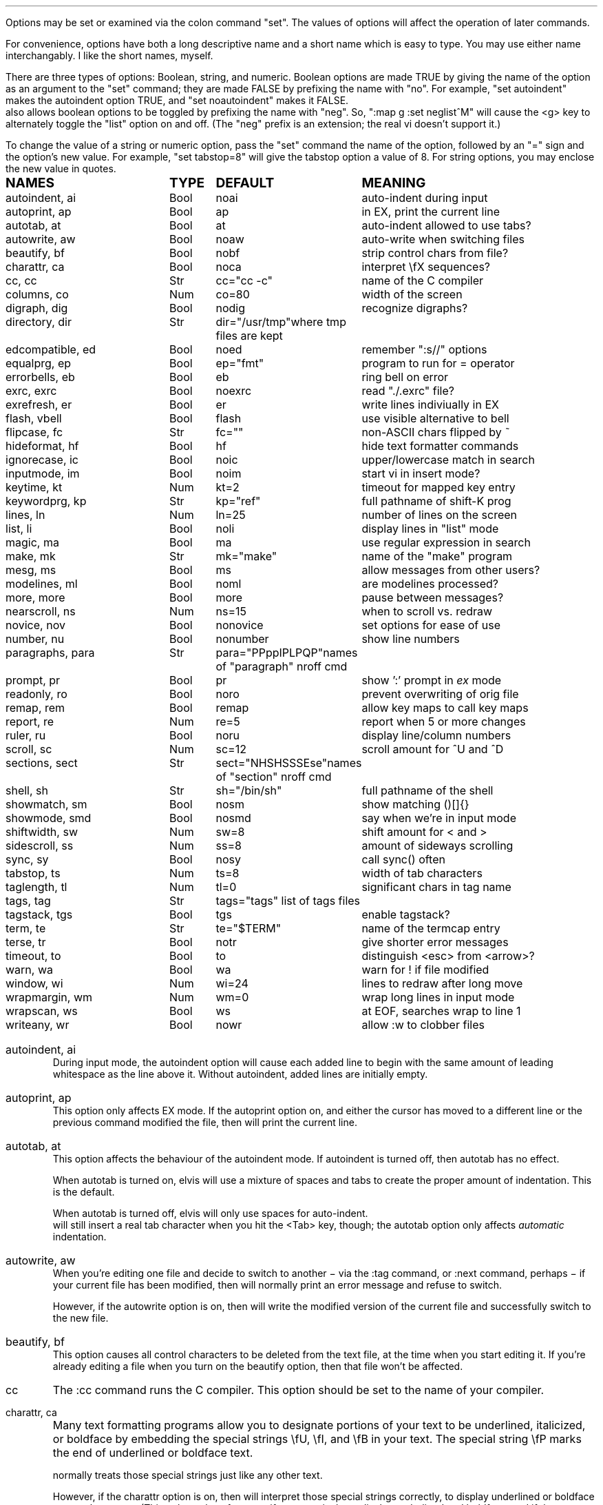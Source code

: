 .Go 5 "OPTIONS"
.PP
Options may be set or examined via the colon command "set".
The values of options will affect the operation of later commands.
.PP
For convenience, options have both a long descriptive name and a short name
which is easy to type.
You may use either name interchangably.
I like the short names, myself.
.PP
There are three types of options: Boolean, string, and numeric.
Boolean options are made TRUE by giving the name of the option as an
argument to the "set" command;
they are made FALSE by prefixing the name with "no".
For example, "set autoindent" makes the autoindent option TRUE,
and "set noautoindent" makes it FALSE.
\*E also allows boolean options to be toggled by prefixing the name with "neg".
So, ":map g :set neglist^M" will cause the <g> key to alternately toggle the
"list" option on and off.
(The "neg" prefix is an extension; the real vi doesn't support it.)
.PP
To change the value of a string or numeric option, pass the "set" command
the name of the option, followed by an "=" sign and the option's new value.
For example, "set tabstop=8" will give the tabstop option a value of 8.
For string options, you may enclose the new value in quotes.
.LD
.ta 1.9i 2.4i 3.8i
.ps +2
\fBNAMES	TYPE	DEFAULT	MEANING\fP
.ps -2
autoindent, ai	Bool	noai	auto-indent during input
autoprint, ap	Bool	ap	in EX, print the current line
autotab, at	Bool	at	auto-indent allowed to use tabs?
autowrite, aw	Bool	noaw	auto-write when switching files
beautify,  bf	Bool	nobf	strip control chars from file?
charattr, ca	Bool	noca	interpret \\fX sequences?
cc, cc	Str	cc="cc -c"	name of the C compiler
columns, co	Num	co=80	width of the screen
digraph, dig	Bool	nodig	recognize digraphs?
directory, dir	Str	dir="/usr/tmp"	where tmp files are kept
edcompatible, ed	Bool	noed	remember ":s//" options
equalprg, ep	Bool	ep="fmt"	program to run for = operator
errorbells, eb	Bool	eb	ring bell on error
exrc, exrc	Bool	noexrc	read "./.exrc" file?
exrefresh, er	Bool	er	write lines indiviually in EX
flash, vbell	Bool	flash	use visible alternative to bell
flipcase, fc	Str	fc=""	non-ASCII chars flipped by ~
hideformat, hf	Bool	hf	hide text formatter commands
ignorecase, ic	Bool	noic	upper/lowercase match in search
inputmode, im	Bool	noim	start vi in insert mode?
keytime, kt	Num	kt=2	timeout for mapped key entry
keywordprg, kp	Str	kp="ref"	full pathname of shift-K prog
lines, ln	Num	ln=25	number of lines on the screen
list, li	Bool	noli	display lines in "list" mode
magic, ma	Bool	ma	use regular expression in search
make, mk	Str	mk="make"	name of the "make" program
mesg, ms	Bool	ms	allow messages from other users?
modelines, ml	Bool	noml	are modelines processed?
more, more	Bool	more	pause between messages?
nearscroll, ns	Num	ns=15	when to scroll vs. redraw
novice, nov	Bool	nonovice	set options for ease of use
number, nu	Bool	nonumber	show line numbers
paragraphs, para	Str	para="PPppIPLPQP"	names of "paragraph" nroff cmd
prompt, pr	Bool	pr	show ':' prompt in \fIex\fR mode
readonly, ro	Bool	noro	prevent overwriting of orig file
remap, rem	Bool	remap	allow key maps to call key maps
report, re	Num	re=5	report when 5 or more changes
ruler, ru	Bool	noru	display line/column numbers
scroll, sc	Num	sc=12	scroll amount for ^U and ^D
sections, sect	Str	sect="NHSHSSSEse"	names of "section" nroff cmd
shell, sh	Str	sh="/bin/sh"	full pathname of the shell
showmatch, sm	Bool	nosm	show matching ()[]{}
showmode, smd	Bool	nosmd	say when we're in input mode
shiftwidth, sw	Num	sw=8	shift amount for < and >
sidescroll, ss	Num	ss=8	amount of sideways scrolling
sync, sy	Bool	nosy	call sync() often
tabstop, ts	Num	ts=8	width of tab characters
taglength, tl	Num	tl=0	significant chars in tag name
tags, tag	Str	tags="tags" list of tags files
tagstack, tgs	Bool	tgs	enable tagstack?
term, te	Str	te="$TERM"	name of the termcap entry
terse, tr	Bool	notr	give shorter error messages
timeout, to	Bool	to	distinguish <esc> from <arrow>?
warn, wa	Bool	wa	warn for ! if file modified
window, wi	Num	wi=24	lines to redraw after long move
wrapmargin, wm	Num	wm=0	wrap long lines in input mode
wrapscan, ws	Bool	ws	at EOF, searches wrap to line 1
writeany, wr	Bool	nowr	allow :w to clobber files
.DE
.TA
.ne 6
.IP "autoindent, ai"
During input mode, the autoindent option will cause each added line
to begin with the same amount of leading whitespace as the line above it.
Without autoindent, added lines are initially empty.
.IP "autoprint, ap"
This option only affects EX mode.
If the autoprint option on,
and either the cursor has moved to a different line
or the previous command modified the file,
then \*E will print the current line.
.IP "autotab, at"
This option affects the behaviour of the autoindent mode.
If autoindent is turned off, then autotab has no effect.
.IP
When autotab is turned on, elvis will use a mixture of spaces and tabs
to create the proper amount of indentation.
This is the default.
.IP
When autotab is turned off, elvis will only use spaces for auto-indent.
\*E will still insert a real tab character when you hit the <Tab> key, though;
the autotab option only affects \fIautomatic\fR indentation.
.IP "autowrite, aw"
When you're editing one file and decide to switch to another
\- via the :tag command, or :next command, perhaps \-
if your current file has been modified,
then \*E will normally print an error message and refuse to switch.
.IP
However, if the autowrite option is on,
then \*E will write the modified version of the current file
and successfully switch to the new file.
.IP "beautify, bf"
This option causes all control characters to be deleted from the text file,
at the time when you start editing it.
If you're already editing a file when you turn on the beautify option,
then that file won't be affected.
.IP cc
The :cc command runs the C compiler.
This option should be set to the name of your compiler.
.IP "charattr, ca"
Many text formatting programs allow you to designate portions of
your text to be underlined, italicized, or boldface by embedding
the special strings \\fU, \\fI, and \\fB in your text.
The special string \\fP marks the end of underlined or boldface text.
.IP
\*E normally treats those special strings just like any other text.
.IP
However, if the charattr option is on, then \*E will interpret
those special strings correctly,
to display underlined or boldface text on the screen.
(This only works, of course, if your terminal can display
underlined and boldface, and if the TERMCAP entry says how to do it.)
.IP "columns, co"
This option shows how wide your screen is.
.IP "digraph, dig"
This option is used to enable/disable recognition of digraphs.
The default value is nodigraph, which means that digraphs will not be
recognized.
.IP "directory, dir"
\*E stores text in temporary files.
This option allows you to control which directory those temporary files will
appear in.
The default is /usr/tmp.
.IP
This option can only be set in a .exrc file;
after that, \*E will have already started making temporary files
in some other directory, so it would be too late.
.IP "edcompatible, ed"
This option affects the behaviour of the ":s/regexp/text/options" command.
It is normally off (:se noed) which causes all of the substitution options
to be off unless explicitly given.
.IP
However, with edcompatible on (:se ed), the substitution command remembers
which options you used last time.
Those same options will continue to be used until you change them.
In edcompatible mode, when you explicitly give the name of a
substitution option, you will toggle the state of that option.
.IP
This all seems very strange to me, but its implementation was almost free
when I added the ":&" command to repeat the previous substitution,
so there it is.
.IP "equalprg, ep"
This holds the name & arguments of the external filter program
used the the visual = operator.
The defualt value is "fmt",
so the = operator will adjust line breaks in text.
.IP "errorbells, eb"
\*E normally rings a bell when you do something wrong.
This option lets you disable the bell.
.IP exrc
This option specifies whether a .exrc file in the current directory
should be executed.
By default, this option is off (":set noexrc") which prevents elvis from
executing .exrc in the current directory.
If the .exrc file in your home directory turns this option on (":set exrc")
then the \*E will attempt to execute the .exrc file in the current directory.
.IP
This option exist mainly for security reasons.
A mean-spirited person could do something like
.br
	echo >/tmp/.exrc '!rm -rf $HOME'
.br
and then anybody who attempted to edit or view a file in the /tmp directory
would lose most of their files.
With the exrc option turned off, this couldn't happen to you.
.IP "exrefresh, er"
The EX mode of \*E writes many lines to the screen.
You can make \*E either write each line to the screen separately,
or save up many lines and write them all at once.
.IP
The exrefresh option is normally on, so each line is written to the
screen separately.
.IP
You may wish to turn the exrefresh option off (:se noer) if the
"write" system call is costly on your machine, or if you're using a
windowing environment.
(Windowing environments scroll text a lot faster when you write
many lines at once.)
.IP
This option has no effect in visual command mode or input mode.
.IP "flash, vbell"
If your termcap entry describes a visible alternative to ringing
your terminal's bell, then this option will say whether the visible
version gets used or not.
Normally it will be.
.IP
If your termcap does NOT include a visible bell capability,
then the flash option will be off, and you can't turn it on.
.IP "flipcase, fc"
The flipcase option allows you to control how the non-ASCII characters are
altered by the "~" command.
.IP
The string is divided into pairs of characters.
When "~" is applied to a non-ASCII character,
\*E looks up the character in the flipcase string to see which pair it's in,
and replaces it by the other character of the pair.
.IP "hideformat, hf"
Many text formatters require you to embed format commands in your text,
on lines that start with a "." character.
\*E normally displays these lines like any other text,
but if the hideformat option is on,
then format lines are displayed as blank lines.
.IP "ignorecase, ic"
Normally, when \*E searches for text, it treats uppercase letters
as being different for lowercase letters.
.IP
When the ignorecase option is on, uppercase and lowercase are treated as equal.
.IP "inputmode, im"
This option allows you to have \*E start up in insert mode.
You can still exit insert mode at any time by hitting the ESC key, as usual.
Usually, this option would be set in your ".exrc" file.
.IP "keytime, kt"
The arrow keys of most terminals send a multi-character sequence.
It takes a measurable amount of time for these sequences to be transmitted.
The keytime option allows you to control the maximum amount of time
to allow for an arrow key (or other mapped key) to be received in full.
.IP
On most systems, the setting is the number of tenths of a second to allow
between characters.
On some other systems, the setting is in whole seconds.
.IP
Try to avoid setting keytime=1.
Most systems just count clock beats, so if you tried to read a character
shortly before a clock beat, you could allow almost no time at all for
reading the characters.
For higher keytime settings, the difference is less critical.
.IP
If your system's response time is poor, you might want to increase the keytime.
In particular, I've found that when keystrokes must be sent through a network
(via X windows, rlogin, or telnet, for example) the keytime should be set to
at least 1 second.
.IP
As a special case,
you can set keytime to 0 to disable this time limit stuff altogether.
The big problem here is:
If your arrow keys' sequences start with an ESC,
then every time you hit your ESC key \*E will wait... and wait...
to see if maybe that ESC was part of an arrow key's sequence.
.IP
NOTE: this option is a generalization of the timeout option of the real vi.
.IP "keywordprg, kp"
\*E has a special keyword lookup feature.
You move the cursor onto a word, and hit shift-K,
and \*E uses another program to look up the word
and display information about it.
.IP
This option says which program gets run.
.IP
The default value of this option is "ref",
which is a program that looks up the definition of a function in C.
It looks up the function name in a file called "refs" which is created by ctags.
.IP
You can subtitute other programs, such as an English dictionary program
or the online manual.
\*E runs the program, using the keyword as its only argument.
The program should write information to stdout.
The program's exit status should be 0, unless you want \*E to print
"<<< failed >>>".
.IP "lines, ln"
This option says how many lines you screen has.
.IP "list, li"
In nolist mode (the default), \*E displays text in a "normal" manner
-- with tabs expanded to an appropriate number of spaces, etc.
.IP
However, sometimes it is useful to have tab characters displayed differently.
In list mode, tabs are displayed as "^I",
and a "$" is displayed at the end of each line.
.IP "magic, ma"
The search mechanism in \*E can accept "regular expressions"
-- strings in which certain characters have special meaning.
.IP
The magic option is normally on, which causes these characters to be treated
specially.
.IP
If you turn the magic option off (:se noma),
then all characters except ^ and $ are treated literally.
^ and $ retain their special meanings regardless of the setting of magic.
.IP "make, mk"
The :make command runs your "make" program.
This option defines the name of your "make" program.
.IP mesg
With the real vi, running under real UNIX,
":set nomesg" would prevent other users from sending you messages.
\*E ignores it, though.
.IP "modelines, ml"
\*E supports modelines.
Modelines are lines near the beginning or end of your text file which
contain "ex:yowza:",
where "yowza" is any EX command.
A typical "yowza" would be something like "set ts=5 ca kp=spell wm=15".
Other text may also appear on a modeline,
so you can place the "ex:yowza:" in a comment:
.br
.ID
/* ex:set sw=4 ai: */
.DE
.IP
Normally these lines are ignored, for security reasons,
but if you have "set modelines" in your .exrc file
then "yowza" is executed.
.IP "nearscroll, ns"
The line that contains the cursor will always be on the screen.
If you move the cursor to a line that isn't on the screen,
then elvis will either scroll
(if the cursor's line is nearly on the screen already)
or redraw the screen completely with the cursor's line centered
(if the cursor line is \fInot\fR near the screen already).
.IP
This option allows you to control elvis' idea of "near".
A value of 15 is typical.
A value of 1 would cause elvis to scroll no more that one line.
A value of 0 disables scrolling.
.IP "novice, nov"
The command ":set novice" is equivelent to ":set nomagic report=1 showmode".
.IP "number, nu"
The "number" option causes \*E to display line numbers at the start of
each line.
The numbers are not actually part of the text; when the file is written out,
it will be written without line numbers.
.IP "paragraphs, pa"
The { and } commands move the cursor forward or backward in increments
of one paragraph.
Paragraphs may be separated by blank lines, or by a "dot" command of
a text formatter.
Different text formatters use different "dot" commands.
This option allows you to configure \*E to work with your text formatter.
.IP
It is assumed that your formatter uses commands that start with a
"." character at the front of a line,
and then have a one- or two-character command name.
.IP
The value of the paragraphs option is a string in which each pair
of characters is one possible form of your text formatter's paragraph
command.
.IP "more"
When \*E must display a sequence of messages at the bottom line of the screen
in visual mode, it normally pauses after all but the last one, so you have
time to read them all.
.IP
If you turn off the "more" option, then \*E will not pause.
This means you can only read the last message, but it is usually the most
important one anyway.
.IP "prompt, pr"
If you ":set noprompt", then \*E will no longer emit a ':' when it
expects you to type in an \fIex\fR command.
This is slightly useful if you're using an astonishingly slow UNIX machine,
but the rest of us can just ignore this one.
.IP "readonly, ro"
Normally, \*E will let you write back any file to which you have
write permission.
If you don't have write permission, then you can only write the changed
version of the file to a \fIdifferent\fP file.
.IP
If you set the readonly option,
then \*E will pretend you don't have write permission to \fIany\fP file you edit.
It is useful when you really only mean to use \*E to look at a file,
not to change it.
This way you can't change it accidentally.
.IP
This option is normally off, unless you use the "view" alias of \*E.
"View" is like "vi" except that the readonly option is on.
.IP "remap"
The ":map" command allows you to convert one key sequence into another.
The remap option allows you to specify what should happen if portions of
that other sequence are also in the map table.
If remap is on, then those portions will also be mapped, just as if they
had been typed on the keyboard.
If remap is off, then the matching portions will not be mapped.
.IP
For example, if you enter the commands ":map A B" and ":map B C",
then when remap is on, A will be converted to C.
But when remap is off, A will be converted only to B.
.IP "report, re"
Commands in \*E may affect many lines.
For commands that affect a lot of lines, \*E will output a message saying
what was done and how many lines were affected.
This option allows you to define what "a lot of lines" means.
The default is 5, so any command which affects 5 or more lines will cause
a message to be shown.
.IP "ruler, ru"
This option is normally off.
If you turn it on, then \*E will constantly display the line/column numbers
of the cursor, at the bottom of the screen.
.IP "scroll, sc"
The ^U and ^D keys normally scroll backward or forward by half a screenful,
but this is adjustable.
The value of this option says how many lines those keys should scroll by.
If you invoke ^U or ^D with a count argument (for example, "33^D") then
this option's value is set to the count.
.IP "sections, se"
The [[ and ]] commands move the cursor backward or forward in increments of
1 section.
Sections may be delimited by a { character in column 1
(which is useful for C source code)
or by means of a text formatter's "dot" commands.
.IP
This option allows you to configure \*E to work with your text formatter's
"section" command, in exectly the same way that the paragraphs option makes
it work with the formatter's "paragraphs" command.
.IP "shell, sh"
When \*E forks a shell
(perhaps for the :! or :shell commands)
this is the program that is uses as a shell.
This is "/bin/sh" by default,
unless you have set the SHELL (or COMSPEC, for MS-DOS) environment variable,
it which case the default value is copied from the environment.
.IP "shiftwidth, sw"
The < and > commands shift text left or right by some uniform number of columns.
The shiftwidth option defines that "uniform number".
The default is 8.
.IP "showmatch, sm"
With showmatch set,
in input mode every time you hit one of )}],
\*E will momentarily move the cursor to the matching ({[.
.IP "showmode, smd"
In visual mode, it is easy to forget whether you're in the visual command mode
or input/replace mode.
Normally, the showmode option is off, and you haven't a clue as to which mode
you're in.
If you turn the showmode option on, though, a little message will appear in the
lower right-hand corner of your screen, telling you which mode you're in.
.IP "sidescroll, ss"
For long lines, \*E scrolls sideways.
(This is different from the real vi,
which wraps a single long line onto several rows of the screen.)
.IP
To minimize the number of scrolls needed,
\*E moves the screen sideways by several characters at a time.
The value of this option says how many characters' widths to scroll at a time.
.IP
Generally, the faster your screen can be redrawn,
the lower the value you will want in this option.
.IP "sync, sy"
If the system crashes during an edit session, then most of your work
can be recovered from the temporary file that \*E uses to store
changes.
However, sometimes the OS will not copy changes to the
hard disk immediately, so recovery might not be possible.
The [no]sync option lets you control this.
.IP
In nosync mode (which is the default, for UNIX), \*E lets the operating system
control when data is written to the disk.
This is generally faster.
.IP
In sync mode (which is the default for MS-DOS, AmigaDos, and Atari TOS),
\*E forces all changes out
to disk every time you make a change.
This is generally safer, but slower.
It can also be a rather rude thing to do on a multi-user system.
.IP "tabstop, ts"
Tab characters are normally 8 characters wide,
but you can change their widths by means of this option.
.IP "taglength, tl"
This option allows you to specify how many characters of a tag's name
must match when performing tag lookup.
As a special case, ":set taglength=0" means that all characters of a tag's
name must match.
.IP
Note: some configurations of \*E don't support this option.
.IP "tags, tag"
If your version of elvis is compiled with -DINTERNAL_TAGS,
then this is a space-delimited list of tags files.
When you tell elvis to look up a tag,
it searches though each file in turn until it finds the tag.
.IP
If your version of elvis is compiled without -DINTERNAL_TAGS,
then you can achieve the same effect via an environment variable called
TAGPATH.
TAGPATH's value is a colon-delimited list of file or directory names.
(For some operating systems, including MS-DOS, the list is delimited by
semicolons instead of colons.)
.IP "tagstack"
This option allows you to disable the tagstack.
I can't think of any reason why you would want to do that.
.IP "term, te"
This read-only option shows the name of the termcap entry that
\*E is using for your terminal.
.IP "terse, tr"
The real vi uses this option to select longer vs. shorter error messages.
\*E has only one set of error messages, though, so this option has no effect.
.IP "timeout, to"
The command ":set notimeout" is equivelent to ":set keytime=0",
and ":set timeout" is equivelent to ":set keytime=1".
This affects the behaviour of the <Esc> key.
See the discussion of the "keytime" option for more information.
.IP "warn, wa"
If you have modified a file but not yet written it back to disk, then
\*E will normally print a warning before executing a ":!cmd" command.
However, in nowarn mode, this warning is not given.
.IP
\*E also normally prints a message after a successful search that
wrapped at EOF.
The [no]warn option can also disable this warning.
.IP "window, wi"
This option controls how many lines are redrawn after a long move.
.IP
On fast terminals, this is usually set to the number of rows that the
terminal can display, minus one.
This causes the entire screen to be filled with text around the cursor.
.IP
On slow terminals, you may wish to reduce this value to about 7 or so.
That way, if you're doing something like repeatedly hitting 'n' to search
for each occurrence of some string and trying to find a particular occurrence,
then you don't need to wait as long for \*E to redraw the screen after each
search.
.IP "wrapmargin, wm"
Normally (with wrapmargin=0) \*E will let you type in extremely long
lines, if you wish.
.IP
However, with warpmargin set to something other that 0 (wrapmargin=10
is nice), \*E will automatically cause long lines to be "wrapped"
on a word break for lines come too close to the right-hand margin.
For example: On an 80-column screen, ":set wm=10" will cause lines to
wrap when their length exceeds 70 columns.
.IP "wrapscan, ws"
Normally, when you search for something, \*E will find it no matter
where it is in the file.
\*E starts at the cursor position, and searches forward.
If \*E hits EOF without finding what you're looking for,
then it wraps around to continue searching from line 1.
If you turn off the wrapscan option (:se nows),
then when \*E hits EOF during a search, it will stop and say so.
.IP "writeany, wr"
With "writeany" turned off, elvis will prevent you from accidentally
overwriting a file.
For example, if "foo" exists then ":w foo" will fail.
If you turn on the "writeany" option, then ":w foo" will work.
.IP
Regardless of the setting of "writeany", though, ":w! foo" will work.
The '!' forces the ":w" command to write the file unless the operating system
won't allow it.
